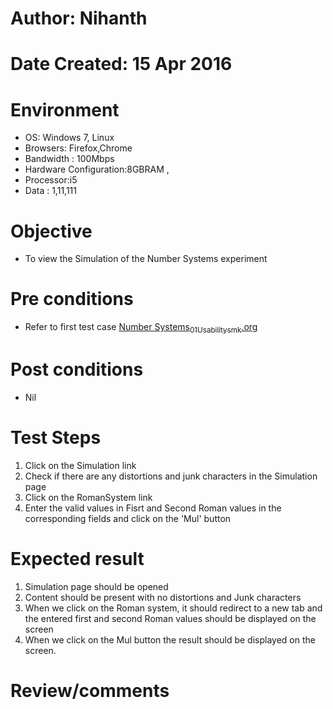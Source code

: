 * Author: Nihanth
* Date Created: 15 Apr 2016
* Environment
  - OS: Windows 7, Linux
  - Browsers: Firefox,Chrome
  - Bandwidth : 100Mbps
  - Hardware Configuration:8GBRAM , 
  - Processor:i5
  - Data : 1,11,111

* Objective
  - To view the  Simulation of the Number Systems experiment

* Pre conditions
  - Refer to first test case [[https://github.com/Virtual-Labs/data-structures-iiith/blob/master/test-cases/integration_test-cases/Number Systems/Number Systems_01_Usability_smk.org][Number Systems_01_Usability_smk.org]]

* Post conditions
  - Nil
* Test Steps
  1. Click on the  Simulation link 
  2. Check if there are any distortions and junk characters in the  Simulation page
  3. Click on the RomanSystem link
  4. Enter the valid values in Fisrt and Second Roman values in the corresponding fields and click on the 'Mul' button

* Expected result
  1. Simulation page should be opened
  2. Content should be present with no distortions and Junk characters
  3. When we click on the Roman system, it should redirect to a new tab and the entered first and second Roman values should be displayed on the screen
  4. When we click on the Mul button the result should be displayed on the screen.

* Review/comments


